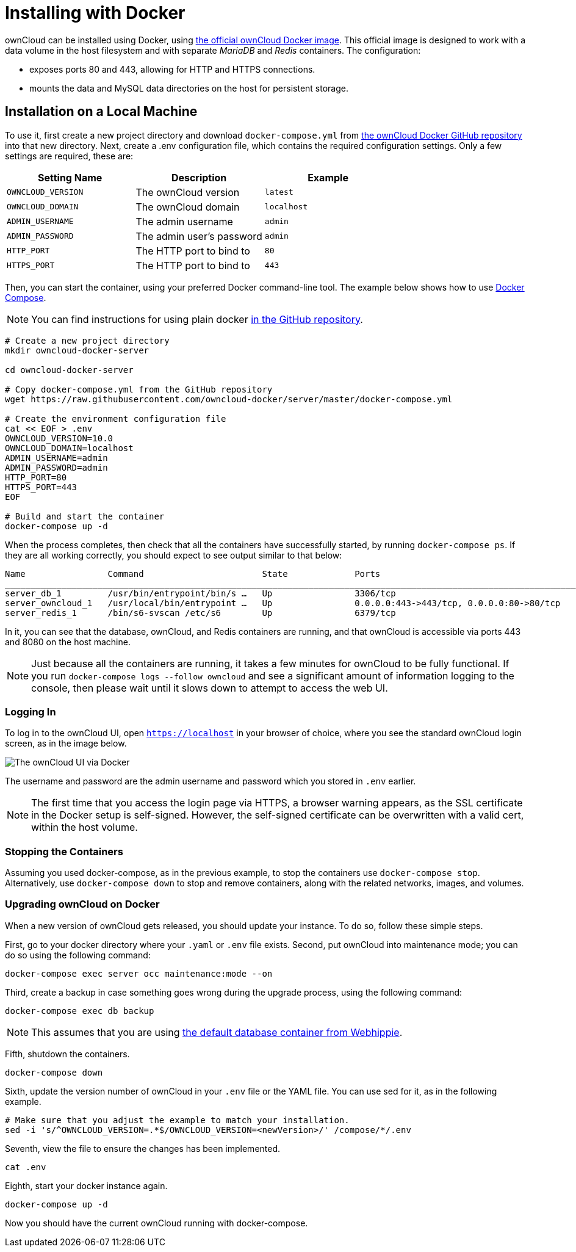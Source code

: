 = Installing with Docker

ownCloud can be installed using Docker, using
https://hub.docker.com/r/owncloud/server/[the official ownCloud Docker
image]. This official image is designed to work with a data volume in
the host filesystem and with separate _MariaDB_ and _Redis_ containers.
The configuration:

* exposes ports 80 and 443, allowing for HTTP and HTTPS connections.
* mounts the data and MySQL data directories on the host for persistent
storage.

[[installation-on-a-local-machine]]
Installation on a Local Machine
-------------------------------

To use it, first create a new project directory and download
`docker-compose.yml` from
https://github.com/owncloud-docker/server.git[the ownCloud Docker GitHub
repository] into that new directory. Next, create a .env configuration
file, which contains the required configuration settings. Only a few
settings are required, these are:

[cols=3,options=header]
|===
|Setting Name 
|Description 
|Example

|`OWNCLOUD_VERSION` 
|The ownCloud version 
|`latest`

|`OWNCLOUD_DOMAIN` 
|The ownCloud domain 
|`localhost`

|`ADMIN_USERNAME` 
|The admin username 
|`admin`

|`ADMIN_PASSWORD` 
|The admin user’s password 
|`admin`

|`HTTP_PORT` 
|The HTTP port to bind to 
|`80`

|`HTTPS_PORT` 
|The HTTP port to bind to 
|`443`
|===

Then, you can start the container, using your preferred Docker
command-line tool. The example below shows how to use
https://docs.docker.com/compose/[Docker Compose].

NOTE: You can find instructions for using plain docker https://github.com/owncloud-docker/server#launch-with-plain-docker[in
the GitHub repository].

[source,console]
----
# Create a new project directory
mkdir owncloud-docker-server

cd owncloud-docker-server

# Copy docker-compose.yml from the GitHub repository
wget https://raw.githubusercontent.com/owncloud-docker/server/master/docker-compose.yml

# Create the environment configuration file
cat << EOF > .env
OWNCLOUD_VERSION=10.0
OWNCLOUD_DOMAIN=localhost
ADMIN_USERNAME=admin
ADMIN_PASSWORD=admin
HTTP_PORT=80
HTTPS_PORT=443
EOF

# Build and start the container
docker-compose up -d
----

When the process completes, then check that all the containers have
successfully started, by running `docker-compose ps`. If they are all
working correctly, you should expect to see output similar to that
below:

[source,console]
....
Name                Command                       State             Ports
_______________________________________________________________________________________________________________
server_db_1         /usr/bin/entrypoint/bin/s …   Up                3306/tcp 
server_owncloud_1   /usr/local/bin/entrypoint …   Up                0.0.0.0:443->443/tcp, 0.0.0.0:80->80/tcp 
server_redis_1      /bin/s6-svscan /etc/s6        Up                6379/tcp
....

In it, you can see that the database, ownCloud, and Redis containers are
running, and that ownCloud is accessible via ports 443 and 8080 on the
host machine.

NOTE: Just because all the containers are running, it takes a few minutes for ownCloud to be fully functional. If you run
`docker-compose logs --follow owncloud` and see a significant amount of information logging to the console, then please wait until it slows down to attempt to access the web UI.

[[logging-in]]
Logging In
~~~~~~~~~~

To log in to the ownCloud UI, open `https://localhost` in your browser
of choice, where you see the standard ownCloud login screen, as in the
image below.

image:/server/_images/docker/owncloud-ui-login.png[The ownCloud UI via Docker]

The username and password are the admin username and password which you
stored in `.env` earlier.

NOTE: The first time that you access the login page via HTTPS, a browser warning appears, as the SSL certificate in the Docker setup is self-signed. However, the self-signed certificate can be overwritten with a valid cert, within the host volume.

[[stopping-the-containers]]
Stopping the Containers
~~~~~~~~~~~~~~~~~~~~~~~

Assuming you used docker-compose, as in the previous example, to stop
the containers use `docker-compose stop`. Alternatively, use
`docker-compose down` to stop and remove containers, along with the
related networks, images, and volumes.

[[upgrading-owncloud-on-docker]]
Upgrading ownCloud on Docker
~~~~~~~~~~~~~~~~~~~~~~~~~~~~

When a new version of ownCloud gets released, you should update your
instance. To do so, follow these simple steps.

First, go to your docker directory where your `.yaml` or `.env` file
exists. Second, put ownCloud into maintenance mode; you can do so using
the following command:

[source,console]
....
docker-compose exec server occ maintenance:mode --on
....

Third, create a backup in case something goes wrong during the upgrade
process, using the following command:

[source,console]
....
docker-compose exec db backup
....

NOTE: This assumes that you are using https://hub.docker.com/r/webhippie/mariadb/[the default database container from Webhippie].

Fifth, shutdown the containers.

[source,console]
....
docker-compose down
....

Sixth, update the version number of ownCloud in your `.env` file or the
YAML file. You can use sed for it, as in the following example.

[source,console]
....
# Make sure that you adjust the example to match your installation.
sed -i 's/^OWNCLOUD_VERSION=.*$/OWNCLOUD_VERSION=<newVersion>/' /compose/*/.env
....

Seventh, view the file to ensure the changes has been implemented.

....
cat .env
....

Eighth, start your docker instance again.

....
docker-compose up -d
....

Now you should have the current ownCloud running with docker-compose.
